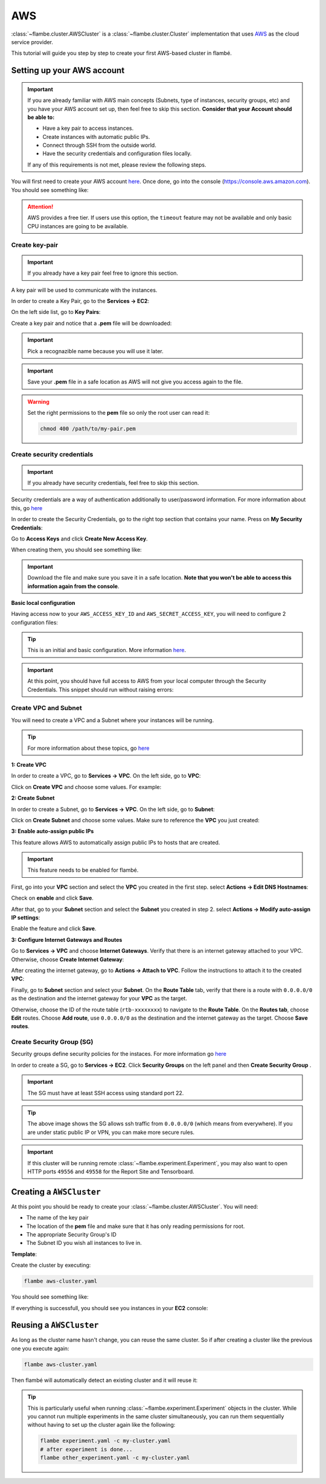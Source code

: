 ===
AWS
===

:class:`~flambe.cluster.AWSCluster` is a :class:`~flambe.cluster.Cluster` implementation that uses
`AWS <https://aws.amazon.com/>`_ as the cloud service provider.

This tutorial will guide you step by step to create your first AWS-based cluster in flambé.

Setting up your AWS account
---------------------------

.. important::
    If you are already familiar with AWS main concepts (Subnets, type of instances, security groups, etc)
    and you have your AWS account set up, then feel free to skip this section. **Consider that your Account
    should be able to:**

    * Have a key pair to access instances.
    * Create instances with automatic public IPs.
    * Connect through SSH from the outside world.
    * Have the security credentials and configuration files locally.

    If any of this requirements is not met, please review the following steps.

You will first need to create your AWS account `here <https://aws.amazon.com/account/>`_. Once done, go into the console (https://console.aws.amazon.com).
You should see something like:

.. image:: ../image/aws-cluster/console-home.png
    :width: 100%
    :name: report-site
    :align: center

.. attention::
    AWS provides a free tier. If users use this option, the ``timeout`` feature may not be available and only
    basic CPU instances are going to be available.

Create key-pair
~~~~~~~~~~~~~~~

.. important::
    If you already have a key pair feel free to ignore this section.

A key pair will be used to communicate with the instances.

In order to create a Key Pair, go to the **Services -> EC2**:

.. image:: ../image/aws-cluster/ec2-home.png
    :width: 100%
    :name: report-site
    :align: center

On the left side list, go to **Key Pairs**:

.. image:: ../image/aws-cluster/create-key-pair.png
    :width: 100%
    :name: report-site
    :align: center

Create a key pair and notice that a **.pem** file will be downloaded:

.. image:: ../image/aws-cluster/download-key-pair.png
    :width: 100%
    :name: report-site
    :align: center

.. important::
    Pick a recognazible name because you will use it later.

.. important::
    Save your **.pem** file in a safe location as AWS will not give you
    access again to the file.

.. warning::
    Set the right permissions to the **pem** file so only the root user can read it:

    .. code-block:: bash

        chmod 400 /path/to/my-pair.pem

Create security credentials
~~~~~~~~~~~~~~~~~~~~~~~~~~~

.. important::
    If you already have security credentials, feel free to skip this section.

Security credentials are a way of authentication additionally to user/password information.
For more information about this, go `here <https://docs.aws.amazon.com/general/latest/gr/aws-security-credentials.html>`_

In order to create the Security Credentials, go to the right top section that contains your name. Press on **My Security Credentials**:

.. image:: ../image/aws-cluster/access-keys.png
    :width: 100%
    :name: report-site
    :align: center

Go to **Access Keys** and click **Create New Access Key**.

When creating them, you should see something like:

.. image:: ../image/aws-cluster/download-keys.png
    :width: 100%
    :name: report-site
    :align: center

.. important::
    Download the file and make sure you save it in a safe location. **Note that you won't be able to access this information
    again from the console**.

**Basic local configuration**

Having access now to your ``AWS_ACCESS_KEY_ID`` and ``AWS_SECRET_ACCESS_KEY``, you will need to configure 2 configuration files:

.. code-block::
    :caption: ~/.aws/config

    [default]
    region=us-east-1
    output=json

.. code-block::
    :caption: ~/.aws/credentials

    [default]
    aws_access_key_id = XXXXXXXXXXXXXXXXXXX
    aws_secret_access_key = XXXXXXXXXXXXXXXXXXXXXXXXXX

.. tip::
    This is an initial and basic configuration. More information `here <https://docs.aws.amazon.com/cli/latest/userguide/cli-configure-files.html>`_.

.. important::
    At this point, you should have full access to AWS from your local computer through the Security Credentials. This snippet should
    run without raising errors:

    .. code-block:: python
        :linenos:

        import boto3
        sess = boto3.Session()
        sess.client("ec2").describe_instances()  # This may return no content if you have no instances

Create VPC and Subnet
~~~~~~~~~~~~~~~~~~~~~

You will need to create a VPC and a Subnet where your instances will be running. 

.. tip::
    For more information about these topics, go `here <https://docs.aws.amazon.com/vpc/latest/userguide/VPC_Subnets.html>`_

**1: Create VPC**

In order to create a VPC, go to **Services -> VPC**. On the left side, go to **VPC**:

.. image:: ../image/aws-cluster/create-vpc.png
    :width: 100%
    :name: report-site
    :align: center

Click on **Create VPC** and choose some values. For example:

.. image:: ../image/aws-cluster/create-vpc-2.png
    :width: 100%
    :name: report-site
    :align: center

**2: Create Subnet**

In order to create a Subnet, go to **Services -> VPC**. On the left side, go to **Subnet**:

.. image:: ../image/aws-cluster/create-subnet.png
    :width: 100%
    :name: report-site
    :align: center

Click on **Create Subnet** and choose some values. Make sure to reference the **VPC** you just created:

.. image:: ../image/aws-cluster/create-subnet-2.png
    :width: 100%
    :name: report-site
    :align: center

.. image:: ../image/aws-cluster/create-subnet-3.png
    :width: 100%
    :name: report-site
    :align: center

**3: Enable auto-assign public IPs**

This feature allows AWS to automatically assign public IPs to hosts that are created.

.. important::
    This feature needs to be enabled for flambé.

First, go into your **VPC** section and select the **VPC** you created in the first step.
select **Actions -> Edit DNS Hostnames**:

.. image:: ../image/aws-cluster/edit-dns.png
    :width: 100%
    :name: report-site
    :align: center

Check on **enable** and click **Save**.

After that, go to your **Subnet** section and select the **Subnet** you created in step 2.
select **Actions -> Modify auto-assign IP settings**:

.. image:: ../image/aws-cluster/auto-assign.png
    :width: 100%
    :name: report-site
    :align: center

.. image:: ../image/aws-cluster/auto-assign-2.png
    :width: 100%
    :name: report-site
    :align: center
 
Enable the feature and click **Save**.

**3: Configure Internet Gateways and Routes**

Go to **Services -> VPC** and choose **Internet Gateways**. Verify that there is an internet gateway attached to your VPC.
Otherwise, choose **Create Internet Gateway**:

.. image:: ../image/aws-cluster/create-internet-gateway.png
    :width: 100%
    :name: report-site
    :align: center

After creating the internet gateway, go to **Actions -> Attach to VPC**. Follow the instructions to attach it to the created **VPC**:

.. image:: ../image/aws-cluster/attach-2.png
    :width: 100%
    :name: report-site
    :align: center


Finally, go to **Subnet** section and select your **Subnet**. On the **Route Table** tab, verify that there is a route with ``0.0.0.0/0``
as the destination and the internet gateway for your **VPC** as the target.

Otherwise, choose the ID of the route table (``rtb-xxxxxxxx``) to navigate to the **Route Table**. On the **Routes tab**, choose **Edit** routes.
Choose **Add route**, use ``0.0.0.0/0`` as the destination and the internet gateway as the target. Choose **Save routes**.

Create Security Group (SG)
~~~~~~~~~~~~~~~~~~~~~~~~~~

Security groups define security policies for the instaces. For more information go `here <https://docs.aws.amazon.com/AWSEC2/latest/UserGuide/using-network-security.html>`_

In order to create a SG, go to **Services -> EC2**. Click **Security Groups** on the left panel and then **Create Security Group** .

.. important::
    The SG must have at least SSH access using standard port 22.

.. image:: ../image/aws-cluster/create-sg.png
    :width: 100%
    :name: report-site
    :align: center

.. tip::
    The above image shows the SG allows ssh traffic from ``0.0.0.0/0`` (which means from everywhere). If you are under static
    public IP or VPN, you can make more secure rules.

.. important::
    If this cluster will be running remote :class:`~flambe.experiment.Experiment`, you may also want to open HTTP ports
    ``49556`` and ``49558`` for the Report Site and Tensorboard.

Creating a ``AWSCluster``
-------------------------

At this point you should be ready to create your :class:`~flambe.cluster.AWSCluster`. You will need:

* The name of the key pair
* The location of the **pem** file and make sure that it has only reading permissions for root.
* The appropriate Security Group's ID
* The Subnet ID you wish all instances to live in.

**Template**:

.. code-block:: yaml
    :caption: aws-cluster.yaml

    !AWSCluster

    name: my-cluster

    factories_num: 2

    # Type of machines.
    factories_type: t3.small
    orchestrator_type: t3.small

    # Set timeouts for autmatic shutdown
    orchestrator_timeout: -1
    factories_timeout: -1

    creator: user@company.com  # Pick whatever you want here

    # Name of my key pair
    key_name: my-pair

    # Specify you pem location
    key: /path/to/my-pair.pem

    # You can add additional tags. This is OPTIONAL.
    tags: 
        project: my-project
        company: my-company

    # Specify the Subnet ID
    subnet_id: subnet-XXXXXXXXXXXXXXX

    # The amount of GB for each instance.
    volume_size: 100

    # Specify the SG ID
    security_group: sg-XXXXXXXXXXXXXXX


Create the cluster by executing:

.. code-block:: bash

    flambe aws-cluster.yaml

You should see something like:

.. image:: ../image/aws-cluster/cluster-run.png
    :width: 100%
    :name: report-site
    :align: center

If everything is successfull, you should see you instances in your **EC2** console:

.. image:: ../image/aws-cluster/instances.png
    :width: 100%
    :name: report-site
    :align: center

Reusing a ``AWSCluster``
-------------------------

As long as the cluster name hasn't change, you can reuse the same cluster. So if after creating a cluster
like the previous one you execute again:

.. code-block:: bash

    flambe aws-cluster.yaml

Then flambé will automatically detect an existing cluster and it will reuse it:

.. image:: ../image/aws-cluster/cluster-run-reuse.png
    :width: 100%
    :name: report-site
    :align: center

.. tip::
    This is particularly useful when running :class:`~flambe.experiment.Experiment` objects in the cluster.
    While you cannot run multiple experiments in the same cluster simultaneously, you can run them sequentially
    without having to set up the cluster again like the following:

    .. code-block:: bash
    
        flambe experiment.yaml -c my-cluster.yaml
        # after experiment is done...
        flambe other_experiment.yaml -c my-cluster.yaml
